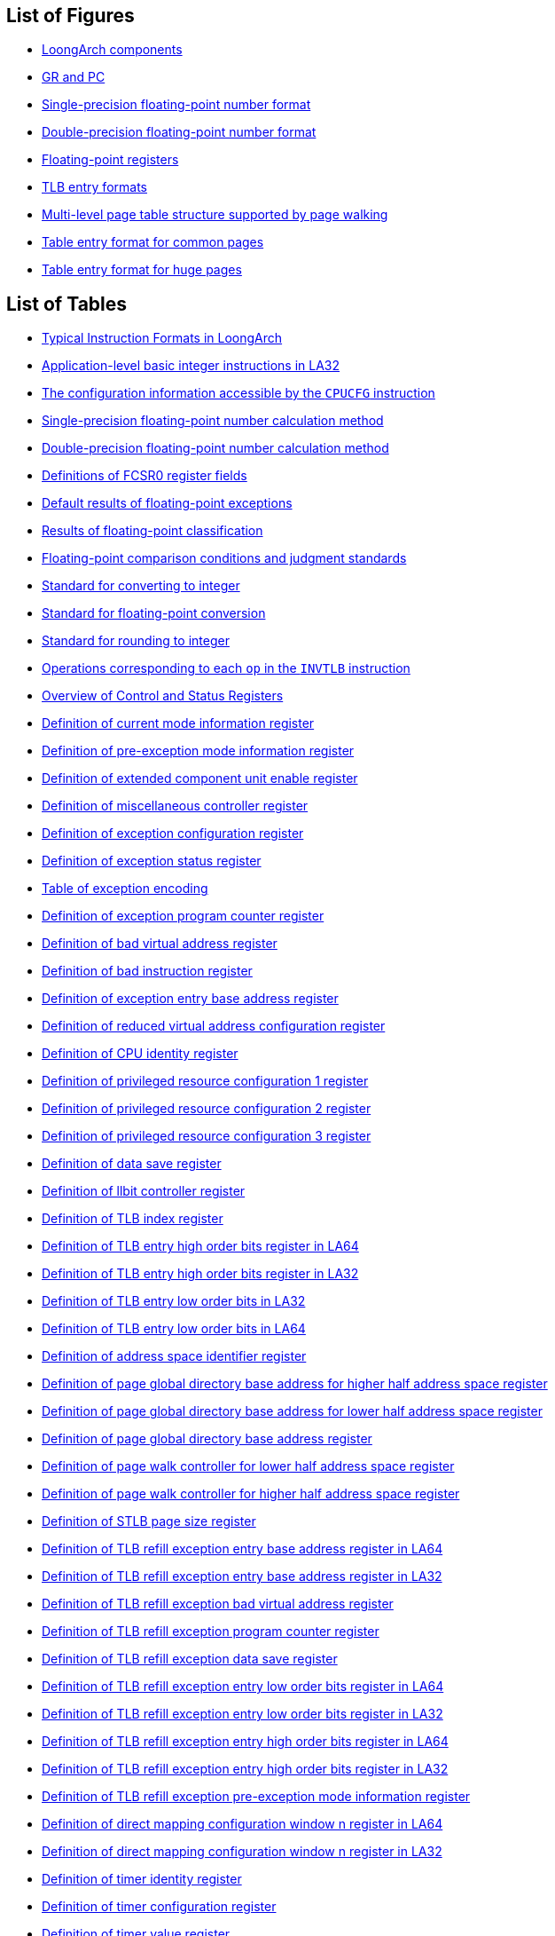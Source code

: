 == List of Figures

* <<loongarch-components,LoongArch components>>
* <<gr-and-pc,GR and PC>>
* <<single-precision-floating-point-number-format,Single-precision floating-point number format>>
* <<double-precision-floating-point-number-format,Double-precision floating-point number format>>
* <<floating-point-registers,Floating-point registers>>
* <<tlb-entry-formats,TLB entry formats>>
* <<multi-level-page-table-structure-supported-by-page-walking,Multi-level page table structure supported by page walking>>
* <<table-entry-format-for-common-pages,Table entry format for common pages>>
* <<table-entry-format-for-huge-pages,Table entry format for huge pages>>

== List of Tables

* <<typical-instruction-formats-in-loongarch,Typical Instruction Formats in LoongArch>>
* <<application-level-basic-integer-instructions-in-la32,Application-level basic integer instructions in LA32>>
* <<the-configuration-information-accessible-by-the-cpucfg-instruction,The configuration information accessible by the `CPUCFG` instruction>>
* <<single-precision-floating-point-number-calculation-method,Single-precision floating-point number calculation method>>
* <<double-precision-floating-point-number-calculation-method,Double-precision floating-point number calculation method>>
* <<definitions-of-fcsr0-register-fields,Definitions of FCSR0 register fields>>
* <<default-results-of-floating-point-exceptions,Default results of floating-point exceptions>>
* <<results-of-floating-point-classification,Results of floating-point classification>>
* <<floating-point-comparison-conditions-and-judgment-standards,Floating-point comparison conditions and judgment standards>>
* <<standard-for-converting-to-integer,Standard for converting to integer>>
* <<standard-for-floating-point-conversion,Standard for floating-point conversion>>
* <<standard-for-rounding-to-integer,Standard for rounding to integer>>
* <<operations-corresponding-to-each-op-in-the-invtlb-instruction,Operations corresponding to each `op` in the `INVTLB` instruction>>
* <<table-overview-of-control-and-status-registers,Overview of Control and Status Registers>>
* <<definition-of-current-mode-information-register,Definition of current mode information register>>
* <<definition-of-pre-exception-mode-information-register,Definition of pre-exception mode information register>>
* <<definition-of-extended-component-unit-enable-register,Definition of extended component unit enable register>>
* <<definition-of-miscellaneous-controller-register,Definition of miscellaneous controller register>>
* <<definition-of-exception-configuration-register,Definition of exception configuration register>>
* <<definition-of-exception-status-register,Definition of exception status register>>
* <<table-of-exception-encoding,Table of exception encoding>>
* <<definition-of-exception-return-address-register,Definition of exception program counter register>>
* <<definition-of-bad-virtual-address-register,Definition of bad virtual address register>>
* <<definition-of-bad-instruction-register,Definition of bad instruction register>>
* <<definition-of-exception-entry-base-address-register,Definition of exception entry base address register>>
* <<definition-of-reduced-virtual-address-configuration-register,Definition of reduced virtual address configuration register>>
* <<definition-of-cpu-identity-register,Definition of CPU identity register>>
* <<definition-of-privileged-resource-configuration-1-register,Definition of privileged resource configuration 1 register>>
* <<definition-of-privileged-resource-configuration-2-register,Definition of privileged resource configuration 2 register>>
* <<definition-of-privileged-resource-configuration-3-register,Definition of privileged resource configuration 3 register>>
* <<definition-of-data-save-register,Definition of data save register>>
* <<definition-of-llbit-controller-register,Definition of llbit controller register>>
* <<definition-of-tlb-index-register,Definition of TLB index register>>
* <<definition-of-tlb-entry-high-order-bits-register-in-la64,Definition of TLB entry high order bits register in LA64>>
* <<definition-of-tlb-entry-high-order-bits-register-in-la32,Definition of TLB entry high order bits register in LA32>>
* <<definition-of-tlb-entry-low-order-bits-register-in-la32,Definition of TLB entry low order bits in LA32>>
* <<definition-of-tlb-entry-low-order-bits-register-in-la64,Definition of TLB entry low order bits in LA64>>
* <<definition-of-address-space-identifier-register,Definition of address space identifier register>>
* <<definition-of-page-global-directory-base-address-for-higher-half-address-space-register,Definition of page global directory base address for higher half address space register>>
* <<definition-of-page-global-directory-base-address-for-lower-half-address-space-register,Definition of page global directory base address for lower half address space register>>
* <<definition-of-page-global-directory-base-address-register,Definition of page global directory base address register>>
* <<definition-of-page-walk-controller-for-lower-half-address-space-register,Definition of page walk controller for lower half address space register>>
* <<definition-of-page-walk-controller-for-higher-half-address-space-register,Definition of page walk controller for higher half address space register>>
* <<definition-of-stlb-page-size-register,Definition of STLB page size register>>
* <<definition-of-tlb-refill-exception-entry-base-address-register-in-la64,Definition of TLB refill exception entry base address register in LA64>>
* <<definition-of-tlb-refill-exception-entry-base-address-register-in-la32,Definition of TLB refill exception entry base address register in LA32>>
* <<definition-of-tlb-refill-exception-bad-virtual-address-register,Definition of TLB refill exception bad virtual address register>>
* <<definition-of-tlb-refill-exception-return-address-register,Definition of TLB refill exception program counter register>>
* <<definition-of-tlb-refill-exception-data-save-register,Definition of TLB refill exception data save register>>
* <<definition-of-tlb-refill-exception-entry-low-order-bits-register-in-la64,Definition of TLB refill exception entry low order bits register in LA64>>
* <<definition-of-tlb-refill-exception-entry-low-order-bits-register-in-la32,Definition of TLB refill exception entry low order bits register in LA32>>
* <<definition-of-tlb-refill-exception-entry-high-order-bits-register-in-la64,Definition of TLB refill exception entry high order bits register in LA64>>
* <<definition-of-tlb-refill-exception-entry-high-order-bits-register-in-la32,Definition of TLB refill exception entry high order bits register in LA32>>
* <<definition-of-tlb-refill-exception-pre-exception-mode-information-register,Definition of TLB refill exception pre-exception mode information register>>
* <<definition-of-direct-mapping-configuration-window-n-register-in-la64,Definition of direct mapping configuration window n register in LA64>>
* <<definition-of-direct-mapping-configuration-window-n-register-in-la32,Definition of direct mapping configuration window n register in LA32>>
* <<definition-of-timer-identity-register,Definition of timer identity register>>
* <<definition-of-timer-configuration-register,Definition of timer configuration register>>
* <<definition-of-timer-value-register,Definition of timer value register>>
* <<definition-of-counter-compensation-register,Definition of counter compensation register>>
* <<definition-of-timer-interrupt-clearing-register,Definition of timer interrupt clearing register>>
* <<definition-of-machine-error-controller-register,Definition of machine error controller register>>
* <<definition-of-machine-error-exception-entry-base-address-register-in-la64,Definition of machine error exception entry base address register in LA64>>
* <<definition-of-machine-error-exception-entry-base-address-register-in-la32,Definition of machine error exception entry base address register in LA32>>
* <<definition-of-machine-error-exception-return-address-register,Definition of machine error exception return address register>>
* <<definition-of-machine-error-exception-data-save-register,Definition of machine error exception data save register>>
* <<definition-of-performance-monitor-configuration-n-register,Definition of performance monitor configuration n register>>
* <<definition-of-performance-monitor-overall-counter-n-register,Definition of performance monitor overall counter n register>>
* <<definition-of-memory-load-store-watchpoint-overall-controller-register,Definition of memory load/store watchpoint overall controller register>>
* <<definition-of-memory-load-store-watchpoint-overall-status-register,Definition of memory load/store watchpoint overall status register>>
* <<definition-of-load-store-watchpoint-judgment-process-mbyten,Definition of load/store watchpoint judgment process `mbyten`>>
* <<definition-of-load-store-watchpoint-bytemask,Definition of load store watchpoint `bytemask`>>
* <<definition-of-memory-load-store-watchpoint-n-configuration-1-register,Definition of memory load/store watchpoint n configuration 1 register>>
* <<definition-of-memory-load-store-watchpoint-n-configuration-2-register,Definition of memory load/store watchpoint n configuration 2 register>>
* <<definition-of-memory-load-store-watchpoint-n-configuration-3-register,Definition of memory load/store watchpoint n configuration 3 register>>
* <<definition-of-memory-load-store-watchpoint-n-configuration-4-register,Definition of memory load/store watchpoint n configuration 4 register>>
* <<definition-of-fetch-watchpoint-overall-controller-register,Definition of fetch watchpoint overall controller register>>
* <<definition-of-fetch-watchpoint-overall-status-register,Definition of fetch watchpoint overall status register>>
* <<definition-of-fetch-watchpoint-n-configuration-1-register,Definition of fetch watchpoint n configuration 1 register>>
* <<definition-of-fetch-watchpoint-n-configuration-2-register,Definition of fetch watchpoint n configuration 2 register>>
* <<definition-of-fetch-watchpoint-n-configuration-3-register,Definition of fetch watchpoint n configuration 3 register>>
* <<definition-of-fetch-watchpoint-n-configuration-4-register,Definition of fetch watchpoint n configuration 4 register>>
* <<definition-of-debug-data-save-register,Definition of debug data save register>>
* <<definition-of-debug-exception-return-address-register,Definition of debug exception program counter register>>
* <<definition-of-debug-register,Definition of debug register>>
* <<interpretation-of-semantic-keyword,Interpretation of semantic keyword>>
* <<interpretation-of-bit-string-operators,Interpretation of bit string operators>>
* <<interpretation-of-arithmetic-operators,Interpretation of arithmetic operators>>
* <<interpretation-of-comparison-operators,Interpretation of comparison operators>>
* <<interpretation-of-bit-operators,Interpretation of bit operators>>
* <<interpretation-of-logical-operators,Interpretation of logical operators>>
* <<operator-priority,Operator priority>>
* <<table-table-of-instruction-encoding,Table of instruction encoding>>
